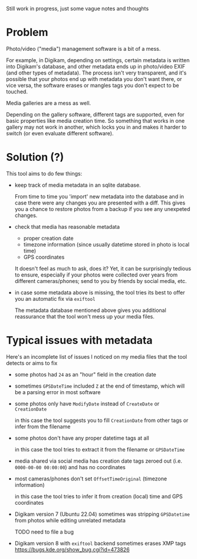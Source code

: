 Still work in progress, just some vague notes and thoughts


* Problem
Photo/video ("media") management software is a bit of a mess.

For example, in Digikam, depending on settings, certain metadata is written into Digikam's database, and other metadata ends up in photo/video EXIF (and other types of metadata).
The process isn't very transparent, and it's possible that your photos end up with metadata you don't want there, or vice versa, the software erases or mangles tags you don't expect to be touched.

Media galleries are a mess as well.

Depending on the gallery software, different tags are supported, even for basic properties like media creation time.
So something that works in one gallery may not work in another, which locks you in and makes it harder to switch (or even evaluate different software).

* Solution (?)
This tool aims to do few things:

- keep track of media metadata in an sqlite database.

  From time to time you 'import' new metadata into the database and in case there were any changes you are presented with a diff. This gives you a chance to restore photos from a backup if you see any unexpeted changes.

- check that media has reasonable metadata

  - proper creation date
  - timezone information (since usually datetime stored in photo is local time)
  - GPS coordinates

  It doesn't feel as much to ask, does it?
  Yet, it can be surprisingly tedious to ensure, especially if your photos were collected over years from different cameras/phones; send to you by friends by social media, etc.

- in case some metadata above is missing, the tool tries its best to offer you an automatic fix via =exiftool=

  The metadata database mentioned above gives you additional reassurance that the tool won't mess up your media files.


* Typical issues with metadata

Here's an incomplete list of issues I noticed on my media files that the tool detects or aims to fix

- some photos had =24= as an "hour" field in the creation date

- sometimes =GPSDateTime= included =Z= at the end of timestamp, which will be a parsing error in most software

- some photos only have =ModifyDate= instead of =CreateDate= or =CreationDate=

  in this case the tool suggests you to fill =CreationDate= from other tags or infer from the filename

- some photos don't have any proper datetime tags at all

  in this case the tool tries to extract it from the filename or =GPSDateTime=

- media shared via social media has creation date tags zeroed out (i.e. =0000-00-00 00:00:00=) and has no coordinates

- most cameras/phones don't set =OffsetTimeOriginal= (timezone information)

  in this case the tool tries to infer it from creation (local) time and GPS coordinates

- Digikam version 7 (Ubuntu 22.04) sometimes was stripping =GPSDatetime= from photos while editing unrelated metadata

  TODO need to file a bug

- Digikam version 8 with =exiftool= backend sometimes erases XMP tags [[https://bugs.kde.org/show_bug.cgi?id=473826]]
